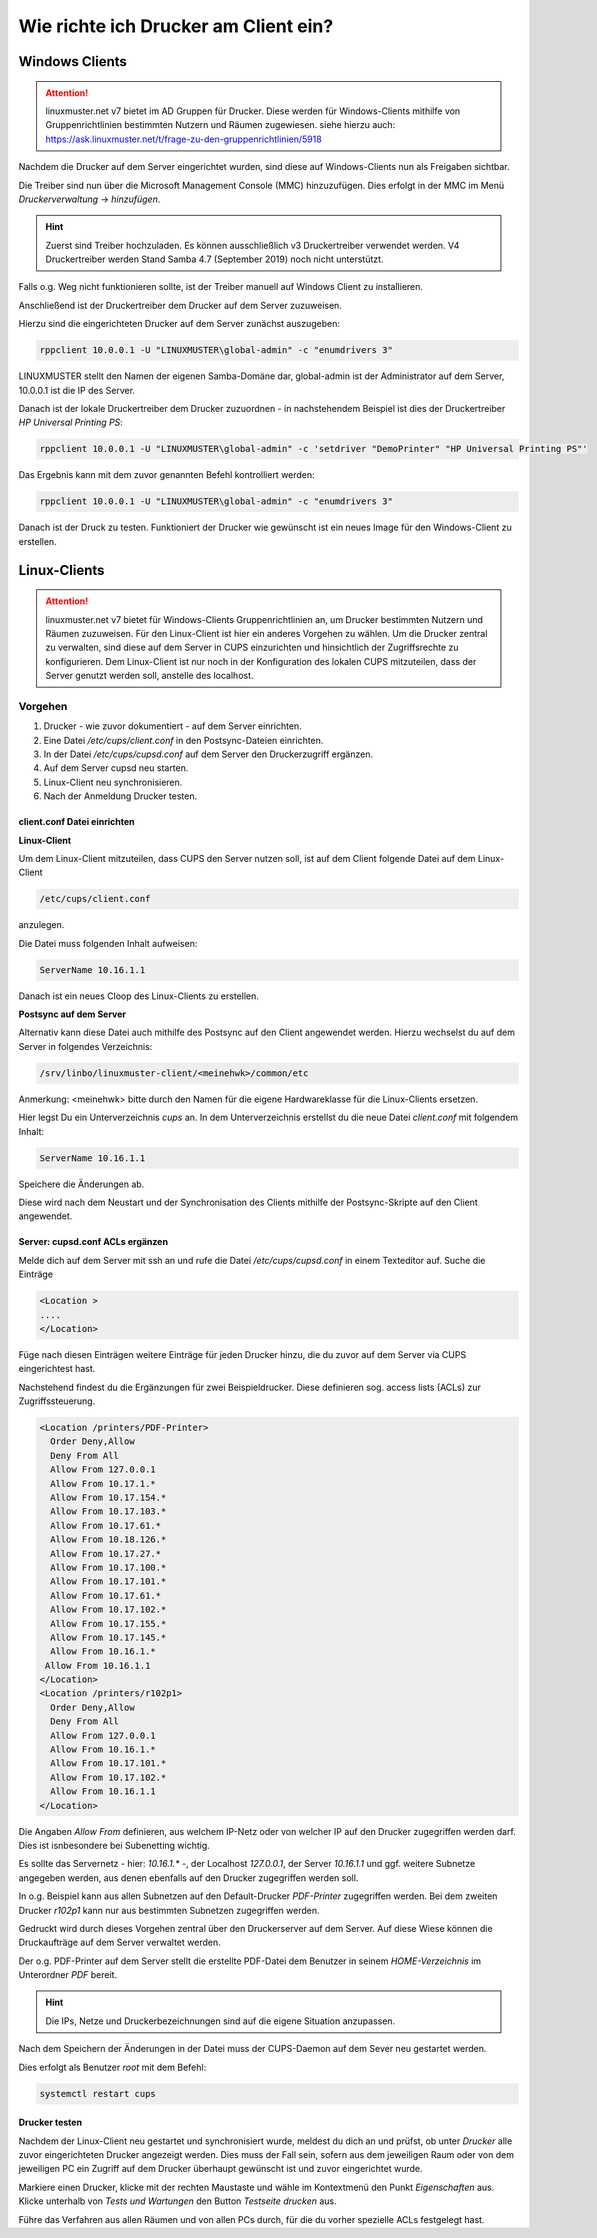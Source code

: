 Wie richte ich Drucker am Client ein?
=====================================

Windows Clients
---------------

.. attention::

   linuxmuster.net v7 bietet im AD Gruppen für Drucker. Diese werden für Windows-Clients mithilfe von 
   Gruppenrichtlinien bestimmten Nutzern und Räumen zugewiesen. 
   siehe hierzu auch: https://ask.linuxmuster.net/t/frage-zu-den-gruppenrichtlinien/5918

Nachdem die Drucker auf dem Server eingerichtet wurden, sind diese auf Windows-Clients nun als Freigaben sichtbar.

.. image:: media/14-printer-share-windows.png
   :alt: Windows: Printer-Share
   :align: center

Die Treiber sind nun über die Microsoft Management Console (MMC) hinzuzufügen.
Dies erfolgt in der MMC im Menü `Druckerverwaltung` -> `hinzufügen`. 

.. hint::
   Zuerst sind Treiber hochzuladen. Es können ausschließlich v3 Druckertreiber verwendet werden. V4 Druckertreiber 
   werden Stand Samba 4.7 (September 2019) noch nicht unterstützt.

Falls o.g. Weg nicht funktionieren sollte, ist der Treiber manuell auf Windows Client zu installieren. 

Anschließend ist der Druckertreiber dem Drucker auf dem Server zuzuweisen.

Hierzu sind die eingerichteten Drucker auf dem Server zunächst auszugeben:

.. code::

   rppclient 10.0.0.1 -U "LINUXMUSTER\global-admin" -c "enumdrivers 3"

LINUXMUSTER stellt den Namen der eigenen Samba-Domäne dar, global-admin ist der Administrator auf dem Server, 
10.0.0.1 ist die IP des Server.

Danach ist der lokale Druckertreiber dem Drucker zuzuordnen - in nachstehendem Beispiel ist dies
der Druckertreiber `HP Universal Printing PS`:


.. code::

   rppclient 10.0.0.1 -U "LINUXMUSTER\global-admin" -c 'setdriver "DemoPrinter" "HP Universal Printing PS"'

Das Ergebnis kann mit dem zuvor genannten Befehl kontrolliert werden:

.. code::

   rppclient 10.0.0.1 -U "LINUXMUSTER\global-admin" -c "enumdrivers 3"

Danach ist der Druck zu testen. Funktioniert der Drucker wie gewünscht ist ein neues Image für den Windows-Client zu erstellen.


Linux-Clients
-------------

.. attention::

   linuxmuster.net v7 bietet für Windows-Clients Gruppenrichtlinien an, um Drucker bestimmten Nutzern und 
   Räumen zuzuweisen. 
   Für den Linux-Client ist hier ein anderes Vorgehen zu wählen. Um die Drucker zentral zu verwalten, sind
   diese auf dem Server in CUPS einzurichten und hinsichtlich der Zugriffsrechte zu konfigurieren. 
   Dem Linux-Client ist nur noch in der Konfiguration des lokalen CUPS mitzuteilen, dass der Server 
   genutzt werden soll, anstelle des localhost. 


Vorgehen
^^^^^^^^

1. Drucker - wie zuvor dokumentiert - auf dem Server einrichten.
2. Eine Datei `/etc/cups/client.conf` in den Postsync-Dateien einrichten.
3. In der Datei `/etc/cups/cupsd.conf` auf dem Server den Druckerzugriff ergänzen.
4. Auf dem Server cupsd neu starten.
5. Linux-Client neu synchronisieren.
6. Nach der Anmeldung Drucker testen.

client.conf Datei einrichten
""""""""""""""""""""""""""""

**Linux-Client**

Um dem Linux-Client mitzuteilen, dass CUPS den Server nutzen soll, ist auf dem Client folgende Datei auf dem Linux-Client 

.. code::

  /etc/cups/client.conf

anzulegen.

Die Datei muss folgenden Inhalt aufweisen:

.. code::

  ServerName 10.16.1.1

Danach ist ein neues Cloop des Linux-Clients zu erstellen.

**Postsync auf dem Server**

Alternativ kann diese Datei auch mithilfe des Postsync auf den Client angewendet werden.
Hierzu wechselst du auf dem Server in folgendes Verzeichnis:

.. code::

  /srv/linbo/linuxmuster-client/<meinehwk>/common/etc

Anmerkung: <meinehwk> bitte durch den Namen für die eigene Hardwareklasse für die Linux-Clients ersetzen.

Hier legst Du ein Unterverzeichnis `cups` an. In dem Unterverzeichnis erstellst du die neue Datei 
`client.conf` mit folgendem Inhalt:

.. code::

  ServerName 10.16.1.1

Speichere die Änderungen ab.

Diese wird nach dem Neustart und der Synchronisation des Clients mithilfe der Postsync-Skripte auf den Client angewendet.

Server: cupsd.conf ACLs ergänzen
""""""""""""""""""""""""""""""""

Melde dich auf dem Server mit ssh an und rufe die Datei `/etc/cups/cupsd.conf` in einem Texteditor auf.
Suche die Einträge 

.. code::

  <Location >
  ....
  </Location>

Füge nach diesen Einträgen weitere Einträge für jeden Drucker hinzu, die du zuvor auf dem Server via CUPS eingerichtest hast.

Nachstehend findest du die Ergänzungen für zwei Beispieldrucker. Diese definieren sog. access lists (ACLs) zur Zugriffssteuerung. 

.. code::

  <Location /printers/PDF-Printer>
    Order Deny,Allow
    Deny From All
    Allow From 127.0.0.1
    Allow From 10.17.1.*
    Allow From 10.17.154.*
    Allow From 10.17.103.*
    Allow From 10.17.61.*
    Allow From 10.18.126.*
    Allow From 10.17.27.*
    Allow From 10.17.100.*
    Allow From 10.17.101.*
    Allow From 10.17.61.*
    Allow From 10.17.102.*
    Allow From 10.17.155.*
    Allow From 10.17.145.*
    Allow From 10.16.1.*
   Allow From 10.16.1.1
  </Location>
  <Location /printers/r102p1>
    Order Deny,Allow
    Deny From All
    Allow From 127.0.0.1
    Allow From 10.16.1.*
    Allow From 10.17.101.*
    Allow From 10.17.102.*
    Allow From 10.16.1.1
  </Location>

Die Angaben `Allow From` definieren, aus welchem IP-Netz oder von welcher IP auf den Drucker zugegriffen werden darf. Dies ist isnbesondere bei Subenetting wichtig.

Es sollte das Servernetz - hier: `10.16.1.*` -, der Localhost `127.0.0.1`, der Server `10.16.1.1` und ggf. weitere Subnetze angegeben werden, aus denen ebenfalls auf den Drucker zugegriffen werden soll.

In o.g. Beispiel kann aus allen Subnetzen auf den Default-Drucker `PDF-Printer` zugegriffen werden. Bei dem zweiten Drucker `r102p1` kann nur aus bestimmten Subnetzen zugegriffen werden.

Gedruckt wird durch dieses Vorgehen zentral über den Druckerserver auf dem Server. Auf diese Wiese können die Druckaufträge auf dem Server verwaltet werden.

Der o.g. PDF-Printer auf dem Server stellt die erstellte PDF-Datei dem Benutzer in seinem `HOME-Verzeichnis` im Unterordner `PDF` bereit.  

.. hint::

   Die IPs, Netze und Druckerbezeichnungen sind auf die eigene Situation anzupassen.

Nach dem Speichern der Änderungen in der Datei muss der CUPS-Daemon auf dem Sever neu gestartet werden.

Dies erfolgt als Benutzer `root` mit dem Befehl: 

.. code::

  systemctl restart cups

Drucker testen
""""""""""""""

Nachdem der Linux-Client neu gestartet und synchronisiert wurde, meldest du dich an und prüfst, ob unter `Drucker` alle zuvor eingerichteten Drucker angezeigt werden. Dies muss der Fall sein, sofern aus dem jeweiligen Raum oder von dem jeweiligen PC ein Zugriff auf dem Drucker überhaupt gewünscht ist und zuvor eingerichtet wurde.

Markiere einen Drucker, klicke mit der rechten Maustaste und wähle im Kontextmenü den Punkt `Eigenschaften` aus. 
Klicke unterhalb von `Tests und Wartungen` den Button `Testseite drucken` aus. 

Führe das Verfahren aus allen Räumen und von allen PCs durch, für die du vorher spezielle ACLs festgelegt hast.



